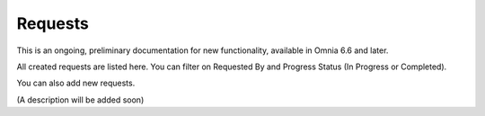 Requests
==========

This is an ongoing, preliminary documentation for new functionality, available in Omnia 6.6 and later.

All created requests are listed here. You can filter on Requested By and Progress Status (In Progress or Completed).

You can also add new requests.

.. image:: sign-off-requests-requests.png

(A description will be added soon)



